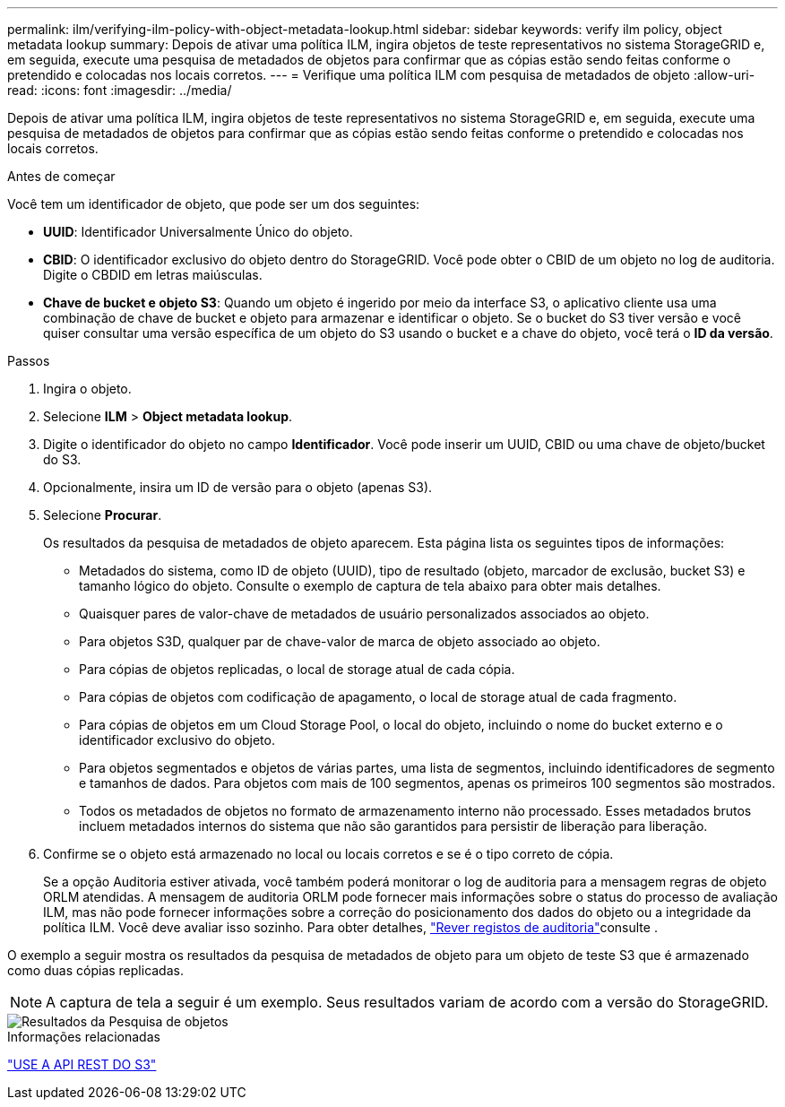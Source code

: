 ---
permalink: ilm/verifying-ilm-policy-with-object-metadata-lookup.html 
sidebar: sidebar 
keywords: verify ilm policy, object metadata lookup 
summary: Depois de ativar uma política ILM, ingira objetos de teste representativos no sistema StorageGRID e, em seguida, execute uma pesquisa de metadados de objetos para confirmar que as cópias estão sendo feitas conforme o pretendido e colocadas nos locais corretos. 
---
= Verifique uma política ILM com pesquisa de metadados de objeto
:allow-uri-read: 
:icons: font
:imagesdir: ../media/


[role="lead"]
Depois de ativar uma política ILM, ingira objetos de teste representativos no sistema StorageGRID e, em seguida, execute uma pesquisa de metadados de objetos para confirmar que as cópias estão sendo feitas conforme o pretendido e colocadas nos locais corretos.

.Antes de começar
Você tem um identificador de objeto, que pode ser um dos seguintes:

* *UUID*: Identificador Universalmente Único do objeto.
* *CBID*: O identificador exclusivo do objeto dentro do StorageGRID.  Você pode obter o CBID de um objeto no log de auditoria.  Digite o CBDID em letras maiúsculas.
* *Chave de bucket e objeto S3*: Quando um objeto é ingerido por meio da interface S3, o aplicativo cliente usa uma combinação de chave de bucket e objeto para armazenar e identificar o objeto.  Se o bucket do S3 tiver versão e você quiser consultar uma versão específica de um objeto do S3 usando o bucket e a chave do objeto, você terá o *ID da versão*.


.Passos
. Ingira o objeto.
. Selecione *ILM* > *Object metadata lookup*.
. Digite o identificador do objeto no campo *Identificador*. Você pode inserir um UUID, CBID ou uma chave de objeto/bucket do S3.
. Opcionalmente, insira um ID de versão para o objeto (apenas S3).
. Selecione *Procurar*.
+
Os resultados da pesquisa de metadados de objeto aparecem. Esta página lista os seguintes tipos de informações:

+
** Metadados do sistema, como ID de objeto (UUID), tipo de resultado (objeto, marcador de exclusão, bucket S3) e tamanho lógico do objeto. Consulte o exemplo de captura de tela abaixo para obter mais detalhes.
** Quaisquer pares de valor-chave de metadados de usuário personalizados associados ao objeto.
** Para objetos S3D, qualquer par de chave-valor de marca de objeto associado ao objeto.
** Para cópias de objetos replicadas, o local de storage atual de cada cópia.
** Para cópias de objetos com codificação de apagamento, o local de storage atual de cada fragmento.
** Para cópias de objetos em um Cloud Storage Pool, o local do objeto, incluindo o nome do bucket externo e o identificador exclusivo do objeto.
** Para objetos segmentados e objetos de várias partes, uma lista de segmentos, incluindo identificadores de segmento e tamanhos de dados. Para objetos com mais de 100 segmentos, apenas os primeiros 100 segmentos são mostrados.
** Todos os metadados de objetos no formato de armazenamento interno não processado. Esses metadados brutos incluem metadados internos do sistema que não são garantidos para persistir de liberação para liberação.


. Confirme se o objeto está armazenado no local ou locais corretos e se é o tipo correto de cópia.
+
Se a opção Auditoria estiver ativada, você também poderá monitorar o log de auditoria para a mensagem regras de objeto ORLM atendidas. A mensagem de auditoria ORLM pode fornecer mais informações sobre o status do processo de avaliação ILM, mas não pode fornecer informações sobre a correção do posicionamento dos dados do objeto ou a integridade da política ILM. Você deve avaliar isso sozinho. Para obter detalhes, link:../audit/index.html["Rever registos de auditoria"]consulte .



O exemplo a seguir mostra os resultados da pesquisa de metadados de objeto para um objeto de teste S3 que é armazenado como duas cópias replicadas.


NOTE: A captura de tela a seguir é um exemplo. Seus resultados variam de acordo com a versão do StorageGRID.

image::../media/object_lookup_results.png[Resultados da Pesquisa de objetos]

.Informações relacionadas
link:../s3/index.html["USE A API REST DO S3"]
